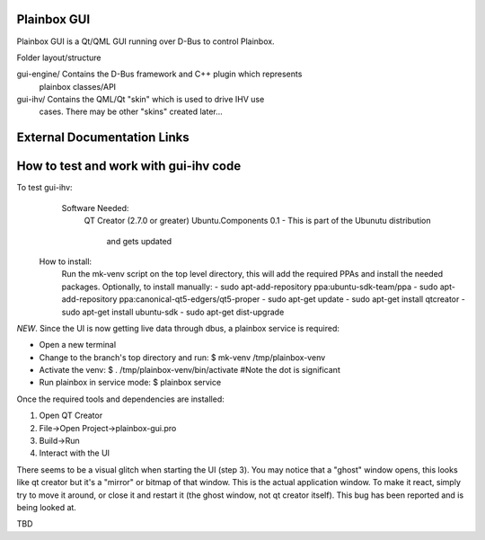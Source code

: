 Plainbox GUI
============

Plainbox GUI is a Qt/QML GUI running over D-Bus to control Plainbox.

Folder layout/structure

gui-engine/		Contains the D-Bus framework and C++ plugin which represents
				plainbox classes/API
				
gui-ihv/		Contains the QML/Qt "skin" which is used to drive IHV use
				cases. There may be other "skins" created later...

External Documentation Links
============================

How to test and work with gui-ihv code
======================================
To test gui-ihv:  
	Software Needed:
		QT Creator (2.7.0 or greater)  
		Ubuntu.Components 0.1 - This is part of the Ubunutu distribution 
			and gets updated
    How to install:
        Run the mk-venv script on the top level directory, this will add the
        required PPAs and install the needed packages.
        Optionally, to install manually:
        - sudo apt-add-repository ppa:ubuntu-sdk-team/ppa
        - sudo apt-add-repository ppa:canonical-qt5-edgers/qt5-proper
        - sudo apt-get update
        - sudo apt-get install qtcreator
        - sudo apt-get install ubuntu-sdk
        - sudo apt-get dist-upgrade

*NEW*. Since the UI is now getting live data through dbus, a plainbox service is required:

- Open a new terminal
- Change to the branch's top directory and run:
  $ mk-venv /tmp/plainbox-venv
- Activate the venv:
  $ . /tmp/plainbox-venv/bin/activate #Note the dot is significant
- Run plainbox in service mode:
  $ plainbox service


Once the required tools and dependencies are installed:

1. Open QT Creator
2. File->Open Project->plainbox-gui.pro
3. Build->Run
4. Interact with the UI

There seems to be a visual glitch when starting the UI (step 3). You may notice
that a "ghost" window opens, this looks like qt creator but it's a "mirror" or
bitmap of that window. This is the actual application window. To make it react,
simply try to move it around, or close it and restart it (the ghost window,
not qt creator itself). This bug has been reported and is being looked at.

TBD


